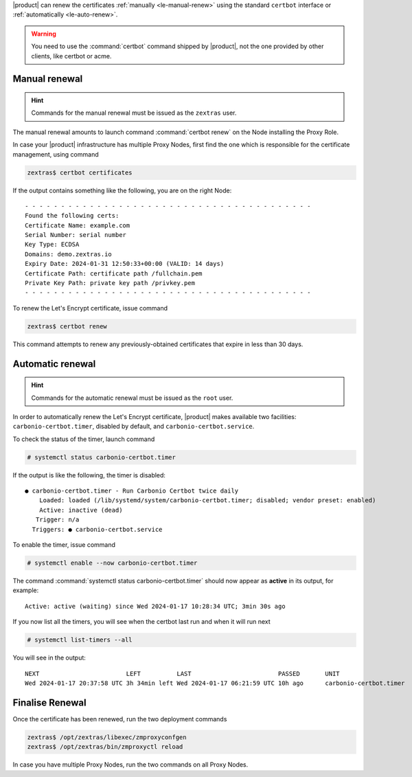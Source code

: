 |product| can renew the certificates :ref:`manually <le-manual-renew>`
using the standard ``certbot`` interface or :ref:`automatically
<le-auto-renew>`.

.. warning:: You need to use the :command:`certbot` command shipped by
   |product|, not the one provided by other clients, like certbot or acme.

.. _le-manual-renew:

Manual renewal
--------------

.. hint:: Commands for the manual renewal must be issued as the
   ``zextras`` user.

The manual renewal amounts to launch command :command:`certbot renew`
on the Node installing the Proxy Role.

In case your |product| infrastructure has multiple Proxy Nodes,
first find the one which is responsible for the certificate
management, using command

.. code:: console

   zextras$ certbot certificates

If the output contains something like the following, you are on the right
Node::

  - - - - - - - - - - - - - - - - - - - - - - - - - - - - - - - - - - - - - - - -
  Found the following certs:
  Certificate Name: example.com
  Serial Number: serial number
  Key Type: ECDSA
  Domains: demo.zextras.io
  Expiry Date: 2024-01-31 12:50:33+00:00 (VALID: 14 days)
  Certificate Path: certificate path /fullchain.pem
  Private Key Path: private key path /privkey.pem
  - - - - - - - - - - - - - - - - - - - - - - - - - - - - - - - - - - - - - - - -

To renew the Let's Encrypt certificate, issue command

.. code:: console

   zextras$ certbot renew

This command attempts to renew any previously-obtained certificates
that expire in less than 30 days.

.. _le-auto-renew:

Automatic renewal
-----------------

.. hint:: Commands for the automatic renewal must be issued as the
   ``root`` user.

In order to automatically renew the Let's Encrypt certificate,
|product| makes available two facilities:
``carbonio-certbot.timer``, disabled by default, and
``carbonio-certbot.service``.

.. index:: certbot; timer

To check the status of the timer, launch command

.. code:: console

   # systemctl status carbonio-certbot.timer

If the output is like the following, the timer is disabled::

  ● carbonio-certbot.timer - Run Carbonio Certbot twice daily
      Loaded: loaded (/lib/systemd/system/carbonio-certbot.timer; disabled; vendor preset: enabled)
      Active: inactive (dead)
     Trigger: n/a
    Triggers: ● carbonio-certbot.service

To enable the timer, issue command

.. code:: console

   # systemctl enable --now carbonio-certbot.timer

The command :command:`systemctl status carbonio-certbot.timer`
should now appear as **active** in its output, for example::

  Active: active (waiting) since Wed 2024-01-17 10:28:34 UTC; 3min 30s ago

If you now list all the timers, you will see when the certbot last
run and when it will run next

.. code:: console

   # systemctl list-timers --all 

You will see in the output::

  NEXT                        LEFT          LAST                        PASSED       UNIT                         ACTIVATES                     
  Wed 2024-01-17 20:37:58 UTC 3h 34min left Wed 2024-01-17 06:21:59 UTC 10h ago      carbonio-certbot.timer       carbonio-certbot.service  

Finalise Renewal
----------------

Once the certificate has been renewed, run the two deployment commands

.. code:: console

   zextras$ /opt/zextras/libexec/zmproxyconfgen
   zextras$ /opt/zextras/bin/zmproxyctl reload


In case you have multiple Proxy Nodes, run the two commands on all
Proxy Nodes.
